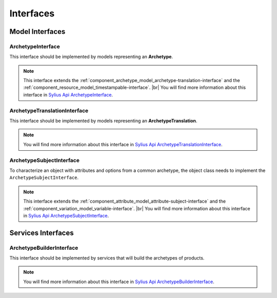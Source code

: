 Interfaces
==========

Model Interfaces
----------------

.. _component_archetype_model_archetype-interface:

ArchetypeInterface
~~~~~~~~~~~~~~~~~~

This interface should be implemented by models representing an **Archetype**.

.. note::

    This interface extends the :ref:`component_archetype_model_archetype-translation-interface`
    and the :ref:`component_resource_model_timestampable-interface`. |br|
    You will find more information about this interface in `Sylius Api ArchetypeInterface`_.

.. _Sylius Api ArchetypeInterface: http://api.sylius.org/Sylius/Component/Archetype/Model/ArchetypeInterface.html


.. _component_archetype_model_archetype-translation-interface:

ArchetypeTranslationInterface
~~~~~~~~~~~~~~~~~~~~~~~~~~~~~

This interface should be implemented by models representing an **ArchetypeTranslation**.

.. note::

    You will find more information about this interface in `Sylius Api ArchetypeTranslationInterface`_.

.. _Sylius Api ArchetypeTranslationInterface: http://api.sylius.org/Sylius/Component/Archetype/Model/ArchetypeTranslationInterface.html


.. _component_archetype_model_archetype-subject-interface:

ArchetypeSubjectInterface
~~~~~~~~~~~~~~~~~~~~~~~~~

To characterize an object with attributes and options from a common archetype,
the object class needs to implement the ``ArchetypeSubjectInterface``.

.. note::

    This interface extends the :ref:`component_attribute_model_attribute-subject-interface`
    and the :ref:`component_variation_model_variable-interface`. |br|
    You will find more information about this interface in `Sylius Api ArchetypeSubjectInterface`_.

.. _Sylius Api ArchetypeSubjectInterface: http://api.sylius.org/Sylius/Component/Archetype/Model/ArchetypeSubjectInterface.html


Services Interfaces
-------------------

.. _component_archetype_builder_archetype-builder-interface:

ArchetypeBuilderInterface
~~~~~~~~~~~~~~~~~~~~~~~~~

This interface should be implemented by services that will build the archetypes of products.

.. note::

    You will find more information about this interface in `Sylius Api ArchetypeBuilderInterface`_.

.. _Sylius Api ArchetypeBuilderInterface: http://api.sylius.org/Sylius/Component/Archetype/Builder/ArchetypeBuilderInterface.html
